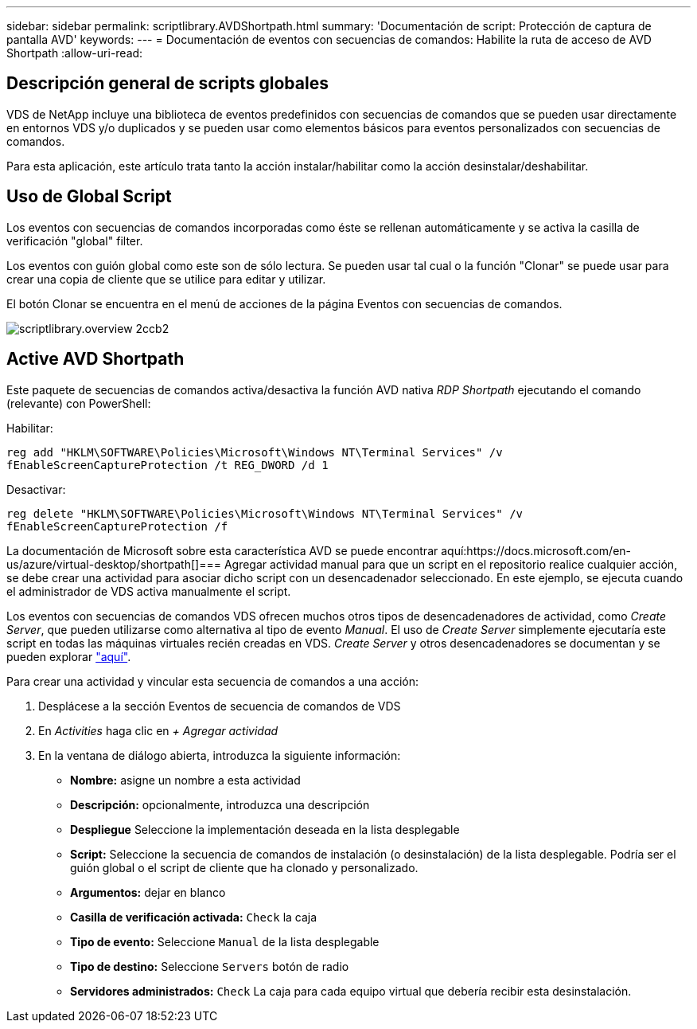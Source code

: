 ---
sidebar: sidebar 
permalink: scriptlibrary.AVDShortpath.html 
summary: 'Documentación de script: Protección de captura de pantalla AVD' 
keywords:  
---
= Documentación de eventos con secuencias de comandos: Habilite la ruta de acceso de AVD Shortpath
:allow-uri-read: 




== Descripción general de scripts globales

VDS de NetApp incluye una biblioteca de eventos predefinidos con secuencias de comandos que se pueden usar directamente en entornos VDS y/o duplicados y se pueden usar como elementos básicos para eventos personalizados con secuencias de comandos.

Para esta aplicación, este artículo trata tanto la acción instalar/habilitar como la acción desinstalar/deshabilitar.



== Uso de Global Script

Los eventos con secuencias de comandos incorporadas como éste se rellenan automáticamente y se activa la casilla de verificación "global" filter.

Los eventos con guión global como este son de sólo lectura. Se pueden usar tal cual o la función "Clonar" se puede usar para crear una copia de cliente que se utilice para editar y utilizar.

El botón Clonar se encuentra en el menú de acciones de la página Eventos con secuencias de comandos.

image::scriptlibrary.overview-2ccb2.png[scriptlibrary.overview 2ccb2]



== Active AVD Shortpath

Este paquete de secuencias de comandos activa/desactiva la función AVD nativa _RDP Shortpath_ ejecutando el comando (relevante) con PowerShell:

Habilitar:

`reg add "HKLM\SOFTWARE\Policies\Microsoft\Windows NT\Terminal Services" /v fEnableScreenCaptureProtection /t REG_DWORD /d 1`

Desactivar:

`reg delete "HKLM\SOFTWARE\Policies\Microsoft\Windows NT\Terminal Services" /v fEnableScreenCaptureProtection /f`

La documentación de Microsoft sobre esta característica AVD se puede encontrar aquí:https://docs.microsoft.com/en-us/azure/virtual-desktop/shortpath[]=== Agregar actividad manual para que un script en el repositorio realice cualquier acción, se debe crear una actividad para asociar dicho script con un desencadenador seleccionado. En este ejemplo, se ejecuta cuando el administrador de VDS activa manualmente el script.

Los eventos con secuencias de comandos VDS ofrecen muchos otros tipos de desencadenadores de actividad, como _Create Server_, que pueden utilizarse como alternativa al tipo de evento _Manual_. El uso de _Create Server_ simplemente ejecutaría este script en todas las máquinas virtuales recién creadas en VDS. _Create Server_ y otros desencadenadores se documentan y se pueden explorar link:Management.Scripted_Events.scripted_events.html["aquí"].

.Para crear una actividad y vincular esta secuencia de comandos a una acción:
. Desplácese a la sección Eventos de secuencia de comandos de VDS
. En _Activities_ haga clic en _+ Agregar actividad_
. En la ventana de diálogo abierta, introduzca la siguiente información:
+
** *Nombre:* asigne un nombre a esta actividad
** *Descripción:* opcionalmente, introduzca una descripción
** *Despliegue* Seleccione la implementación deseada en la lista desplegable
** *Script:* Seleccione la secuencia de comandos de instalación (o desinstalación) de la lista desplegable. Podría ser el guión global o el script de cliente que ha clonado y personalizado.
** *Argumentos:* dejar en blanco
** *Casilla de verificación activada:* `Check` la caja
** *Tipo de evento:* Seleccione `Manual` de la lista desplegable
** *Tipo de destino:* Seleccione `Servers` botón de radio
** *Servidores administrados:* `Check` La caja para cada equipo virtual que debería recibir esta desinstalación.



